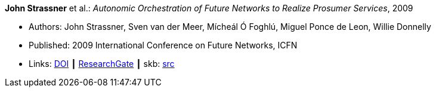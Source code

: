 *John Strassner* et al.: _Autonomic Orchestration of Future Networks to Realize Prosumer Services_, 2009

* Authors: John Strassner, Sven van der Meer, Mícheál Ó Foghlú, Miguel Ponce de Leon, Willie Donnelly
* Published: 2009 International Conference on Future Networks, ICFN
* Links:
       link:https://doi.org/10.1109/ICFN.2009.61[DOI]
    ┃ link:https://www.researchgate.net/publication/228617454_Autonomic_Orchestration_of_Future_Networks_to_Realize_Prosumer_Services[ResearchGate]
    ┃ skb: link:https://github.com/vdmeer/skb/tree/master/library/inproceedings/2000/strassner-2009-icfn.adoc[src]
ifdef::local[]
    ┃ link:/library/inproceedings/2000/strassner-2009-icfn.pdf[PDF]
endif::[]

